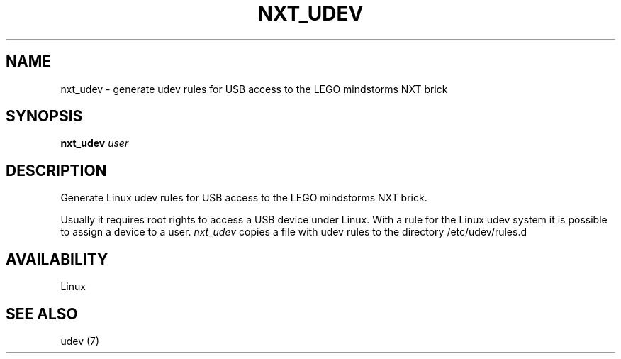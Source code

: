 .\" This manpage is free software; the Free Software Foundation
.\" gives unlimited permission to copy, distribute and modify it.
.\"
.\" Process this file with
.\" groff -man -Tascii nxt_udev.1
.\"
.TH NXT_UDEV 8 "SEPTEMBER 2008" Linux "User Manuals"
.SH NAME
nxt_udev \- generate udev rules for USB access to the LEGO mindstorms NXT brick 
.SH SYNOPSIS
.B nxt_udev
.I user
.SH DESCRIPTION
Generate Linux udev rules for USB access to the LEGO mindstorms NXT brick.

Usually it requires root rights to access a USB device under Linux.
With a rule for the Linux udev system it is possible to assign a device
to a user.
.I nxt_udev
copies a file with udev rules to the directory /etc/udev/rules.d
.SH AVAILABILITY 
Linux
.SH "SEE ALSO"
udev (7)
